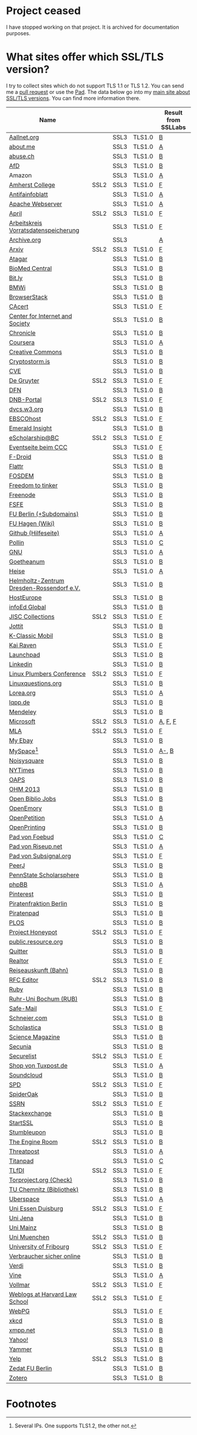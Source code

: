 * Project ceased

I have stopped working on that project. It is archived for documentation purposes.

* What sites offer which SSL/TLS version?
  I try to collect sites which do not support TLS 1.1 or TLS 1.2. You
  can send me a [[https://github.com/qbi/ssl-tls-sites/pulls][pull request]] or use the [[https://pad.systemli.org/p/SSL-TLS][Pad]]. The data below go into my
  [[https://kubieziel.de/computer/ssl-tls.html][main site about SSL/TLS versions]]. You can find more information
  there.

  #+ATTR_HTML: :border 2 :rules all :frame border
| Name                                      |      |      |        | Result from SSLLabs |
|-------------------------------------------+------+------+--------+---------------------|
| [[https://aallnet.org/][Aallnet.org]]                               |      | SSL3 | TLS1.0 | [[https://www.ssllabs.com/ssltest/analyze.html?d=aallnet.org][B]]                   |
| [[https://about.me/][about.me]]                                  |      | SSL3 | TLS1.0 | [[https://www.ssllabs.com/ssltest/analyze.html?d=about.me][A]]                   |
| [[https://www.abuse.ch/][abuse.ch]]                                  |      | SSL3 | TLS1.0 | [[https://www.ssllabs.com/ssltest/analyze.html?d%3Dabuse.ch][B]]                   |
| [[https://alternativefuer.de/][AfD]]                                       |      | SSL3 | TLS1.0 | [[https://www.ssllabs.com/ssltest/analyze.html?d=alternativefuer.de][B]]                   |
| Amazon                                    |      | SSL3 | TLS1.0 | [[https://www.ssllabs.com/ssltest/analyze.html?d=amazon.com][A]]                   |
| [[https://www.amherst.edu/][Amherst College]]                           | SSL2 | SSL3 | TLS1.0 | [[https://www.ssllabs.com/ssltest/analyze.html?d=www.amherst.edu][F]]                   |
| [[https://www.antifainfoblatt.de/][Antifainfoblatt]]                           |      | SSL3 | TLS1.0 | [[https://www.ssllabs.com/ssltest/analyze.html?d=antifainfoblatt.de][A]]                   |
| [[https://httpd.apache.org/][Apache Webserver]]                          |      | SSL3 | TLS1.0 | [[https://www.ssllabs.com/ssltest/analyze.html?d=httpd.apache.org][A]]                   |
| [[https://www.april.org/][April]]                                     | SSL2 | SSL3 | TLS1.0 | [[https://www.ssllabs.com/ssltest/analyze.html?d=www.april.org][F]]                   |
| [[https://www.vorratsdatenspeicherung.de/][Arbeitskreis Vorratsdatenspeicherung]]      |      | SSL3 | TLS1.0 | [[https://www.ssllabs.com/ssltest/analyze.html?d=vorratsdatenspeicherung.de][F]]                   |
| [[https://archive.org/][Archive.org]]                               |      | SSL3 |        | [[https://www.ssllabs.com/ssltest/analyze.html?d=archive.org][A]]                   |
| [[https://arxiv.org/][Arxiv]]                                     | SSL2 | SSL3 | TLS1.0 | [[https://www.ssllabs.com/ssltest/analyze.html?d=arxiv.org][F]]                   |
| [[https://www.atagar.com/][Atagar]]                                    |      | SSL3 | TLS1.0 | [[https://www.ssllabs.com/ssltest/analyze.html?d%3Datagar.com][B]]                   |
| [[https://www.biomedcentral.com/][BioMed Central]]                            |      | SSL3 | TLS1.0 | [[https://www.ssllabs.com/ssltest/analyze.html?d=www.biomedcentral.com][B]]                   |
| [[https://bit.ly/][Bit.ly]]                                    |      | SSL3 | TLS1.0 | [[https://www.ssllabs.com/ssltest/analyze.html?d%3Dbit.ly][B]]                   |
| [[https://www.bmwi.de/][BMWi]]                                      |      | SSL3 | TLS1.0 | [[https://www.ssllabs.com/ssltest/analyze.html?d=bmwi.de][B]]                   |
| [[https://www.browserstack.com/][BrowserStack]]                              |      | SSL3 | TLS1.0 | [[https://www.ssllabs.com/ssltest/analyze.html?d%3Dbrowserstack.com][B]]                   |
| [[https://cacert.org/][CAcert]]                                    |      | SSL3 | TLS1.0 | [[https://www.ssllabs.com/ssltest/analyze.html?d%3Dcacert.org][F]]                   |
| [[https://cyberlaw.stanford.edu/][Center for Internet and Society]]           |      | SSL3 | TLS1.0 | [[https://www.ssllabs.com/ssltest/analyze.html?d=cyberlaw.stanford.edu][B]]                   |
| [[https://chronicle.com/][Chronicle]]                                 |      | SSL3 | TLS1.0 | [[https://www.ssllabs.com/ssltest/analyze.html?d=chronicle.com][B]]                   |
| [[https://coursera.org/][Coursera]]                                  |      | SSL3 | TLS1.0 | [[https://www.ssllabs.com/ssltest/analyze.html?d=coursera.org][A]]                   |
| [[https://creativecommons.org/][Creative Commons]]                          |      | SSL3 | TLS1.0 | [[https://www.ssllabs.com/ssltest/analyze.html?d=creativecommons.org][B]]                   |
| [[https://cryptostorm.is/][Cryptostorm.is]]                            |      | SSL3 | TLS1.0 | [[https://www.ssllabs.com/ssltest/analyze.html?d%3Dcryptostorm.is][B]]                   |
| [[https://cve.mitre.org/][CVE]]                                       |      | SSL3 | TLS1.0 | [[https://www.ssllabs.com/ssltest/analyze.html?d%3Dcve.mitre.org][B]]                   |
| [[https://www.degruyter.com/][De Gruyter]]                                | SSL2 | SSL3 | TLS1.0 | [[https://www.ssllabs.com/ssltest/analyze.html?d=www.degruyter.com][F]]                   |
| [[https://dfn.de/][DFN]]                                       |      | SSL3 | TLS1.0 | [[https://www.ssllabs.com/ssltest/analyze.html?d=dfn.de][B]]                   |
| [[https://portal.dnb.de/][DNB-Portal]]                                | SSL2 | SSL3 | TLS1.0 | [[https://www.ssllabs.com/ssltest/analyze.html?d=portal.dnb.de][F]]                   |
| [[https://dvcs.w3.org/][dvcs.w3.org]]                               |      | SSL3 | TLS1.0 | [[https://www.ssllabs.com/ssltest/analyze.html?d%3Ddvcs.w3.org][B]]                   |
| [[https://www.ebscohost.com/][EBSCOhost]]                                 | SSL2 | SSL3 | TLS1.0 | [[https://www.ssllabs.com/ssltest/analyze.html?d=www.ebscohost.com][F]]                   |
| [[https://www.emeraldinsight.com/][Emerald Insight]]                           |      | SSL3 | TLS1.0 | [[https://www.ssllabs.com/ssltest/analyze.html?d=www.emeraldinsight.com][B]]                   |
| [[https://escholarship.bc.edu/][eScholarship@BC]]                           | SSL2 | SSL3 | TLS1.0 | [[https://www.ssllabs.com/ssltest/analyze.html?d=escholarship.bc.edu][F]]                   |
| [[https://events.ccc.de/][Eventseite beim CCC]]                       |      | SSL3 | TLS1.0 | [[https://www.ssllabs.com/ssltest/analyze.html?d=events.ccc.de][F]]                   |
| [[https://f-droid.org/][F-Droid]]                                   |      | SSL3 | TLS1.0 | [[https://www.ssllabs.com/ssltest/analyze.html?d=f-droid.org][B]]                   |
| [[https://flattr.com/][Flattr]]                                    |      | SSL3 | TLS1.0 | [[https://www.ssllabs.com/ssltest/analyze.html?d=flattr.com][B]]                   |
| [[https://fosdem.org/][FOSDEM]]                                    |      | SSL3 | TLS1.0 | [[https://www.ssllabs.com/ssltest/analyze.html?d%3Dfosdem.org][B]]                   |
| [[https://freedom-to-tinker.com/][Freedom to tinker]]                         |      | SSL3 | TLS1.0 | [[https://www.ssllabs.com/ssltest/analyze.html?d=freedom-to-tinker.com][B]]                   |
| [[https://www.freenode.net/][Freenode]]                                  |      | SSL3 | TLS1.0 | [[https://www.ssllabs.com/ssltest/analyze.html?d=freenode.net][B]]                   |
| [[https://fsfe.org/][FSFE]]                                      |      | SSL3 | TLS1.0 | [[https://www.ssllabs.com/ssltest/analyze.html?d=fsfe.org][B]]                   |
| [[https://www.tu-berlin.de/][FU Berlin (+Subdomains)]]                   |      | SSL3 | TLS1.0 | [[https://www.ssllabs.com/ssltest/analyze.html?d=tu-berlin.de][B]]                   |
| [[https://wiki.fernuni-hagen.de/][FU Hagen (Wiki)]]                           |      | SSL3 | TLS1.0 | [[https://www.ssllabs.com/ssltest/analyze.html?d=wiki.fernuni-hagen.de][B]]                   |
| [[https://help.github.com/][Github (Hilfeseite)]]                       |      | SSL3 | TLS1.0 | [[https://www.ssllabs.com/ssltest/analyze.html?d=help.github.com][A]]                   |
| [[https://www.pollin.de/][Pollin]]                                    |      | SSL3 | TLS1.0 | [[https://www.ssllabs.com/ssltest/analyze.html?d%3Dpollin.de][C]]                   |
| [[https://www.gnu.org/][GNU]]                                       |      | SSL3 | TLS1.0 | [[https://www.ssllabs.com/ssltest/analyze.html?d=gnu.org][A]]                   |
| [[https://www.goetheanum.org/][Goetheanum]]                                |      | SSL3 | TLS1.0 | [[https://www.ssllabs.com/ssltest/analyze.html?d%3Dgoetheanum.org][B]]                   |
| [[https://heise.de/][Heise]]                                     |      | SSL3 | TLS1.0 | [[https://www.ssllabs.com/ssltest/analyze.html?d=heise.de&s%3D193.99.144.85&hideResults%3Don][A]]                   |
| [[https://www.hzdr.de/][Helmholtz-Zentrum Dresden-Rossendorf e.V.]] |      | SSL3 | TLS1.0 | [[https://www.ssllabs.com/ssltest/analyze.html?d%3Dhzdr.de&s%3D149.220.4.97][B]]                   |
| [[https://hosteurope.de/][HostEurope]]                                |      | SSL3 | TLS1.0 | [[https://www.ssllabs.com/ssltest/analyze.html?d=hosteurope.de][B]]                   |
| [[https://infoedglobal.com/][infoEd Global]]                             |      | SSL3 | TLS1.0 | [[https://www.ssllabs.com/ssltest/analyze.html?d=infoedglobal.com][B]]                   |
| [[https://www.jisc-collections.ac.uk/][JISC Collections]]                          | SSL2 | SSL3 | TLS1.0 | [[https://www.ssllabs.com/ssltest/analyze.html?d=www.jisc-collections.ac.uk][F]]                   |
| [[https://jottit.com/][Jottit]]                                    |      | SSL3 | TLS1.0 | [[https://www.ssllabs.com/ssltest/analyze.html?d=jottit.com][B]]                   |
| [[https://www.k-classic-mobil.de/][K-Classic Mobil]]                           |      | SSL3 | TLS1.0 | [[https://www.ssllabs.com/ssltest/analyze.html?d=k-classic-mobil.de][B]]                   |
| [[https://kairaven.de/][Kai Raven]]                                 |      | SSL3 | TLS1.0 | [[https://www.ssllabs.com/ssltest/analyze.html?d=kairaven.de&ignoreMismatch%3Don][F]]                   |
| [[https://launchpad.net/][Launchpad]]                                 |      | SSL3 | TLS1.0 | [[https://www.ssllabs.com/ssltest/analyze.html?d=launchpad.net][B]]                   |
| [[https://www.linkedin.com][Linkedin]]                                  |      | SSL3 | TLS1.0 | [[https://www.ssllabs.com/ssltest/analyze.html?d=linkedin.com][B]]                   |
| [[https://www.linuxplumbersconf.org/][Linux Plumbers Conference]]                 | SSL2 | SSL3 | TLS1.0 | [[https://www.ssllabs.com/ssltest/analyze.html?d=linuxplumbersconf.org][F]]                   |
| [[https://linuxquestions.org/][Linuxquestions.org]]                        |      | SSL3 | TLS1.0 | [[https://www.ssllabs.com/ssltest/analyze.html?d=linuxquestions.org][B]]                   |
| [[https://lorea.org/][Lorea.org]]                                 |      | SSL3 | TLS1.0 | [[https://www.ssllabs.com/ssltest/analyze.html?d=lorea.org][A]]                   |
| [[https://lqpp.de/][lqpp.de]]                                   |      | SSL3 | TLS1.0 | [[https://www.ssllabs.com/ssltest/analyze.html?d=lqpp.de][B]]                   |
| [[https://www.mendeley.com/][Mendeley]]                                  |      | SSL3 | TLS1.0 | [[https://www.ssllabs.com/ssltest/analyze.html?d=www.mendeley.com][B]]                   |
| [[https://microsoft.com/][Microsoft]]                                 | SSL2 | SSL3 | TLS1.0 | [[https://www.ssllabs.com/ssltest/analyze.html?d=microsoft.com&s%3D64.4.11.42][A]], [[https://www.ssllabs.com/ssltest/analyze.html?d%3Dmicrosoft.com&s%3D65.55.58.201][F]], [[https://www.ssllabs.com/ssltest/analyze.html?d%3Dmicrosoft.com&s%3D64.4.11.37][F]]             |
| [[https://www.mla.org/][MLA]]                                       | SSL2 | SSL3 | TLS1.0 | [[https://www.ssllabs.com/ssltest/analyze.html?d=www.mla.org][F]]                   |
| [[https://my.ebay.de/][My Ebay]]                                   |      | SSL3 | TLS1.0 | [[https://www.ssllabs.com/ssltest/analyze.html?d=my.ebay.de][B]]                   |
| [[https://myspace.com/][MySpace]][fn:1]                             |      | SSL3 | TLS1.0 | [[https://www.ssllabs.com/ssltest/analyze.html?d=myspace.com&s%3D216.178.47.11][A-]], [[https://www.ssllabs.com/ssltest/analyze.html?d%3Dmyspace.com&s%3D216.178.46.224][B]]               |
| [[https://noisysquare.com/][Noisysquare]]                               |      | SSL3 | TLS1.0 | [[https://www.ssllabs.com/ssltest/analyze.html?d=noisysquare.com][B]]                   |
| [[https://nytimes.com/][NYTimes]]                                   |      | SSL3 | TLS1.0 | [[https://www.ssllabs.com/ssltest/analyze.html?d=nytimes.com][B]]                   |
| [[https://oaps.eu/][OAPS]]                                      |      | SSL3 | TLS1.0 | [[https://www.ssllabs.com/ssltest/analyze.html?d=oaps.eu][B]]                   |
| [[https://ohm2013.org/][OHM 2013]]                                  |      | SSL3 | TLS1.0 | [[https://www.ssllabs.com/ssltest/analyze.html?d=ohm2013.org][B]]                   |
| [[https://jobs.openbiblio.eu/][Open Biblio Jobs]]                          |      | SSL3 | TLS1.0 | [[https://www.ssllabs.com/ssltest/analyze.html?d=jobs.openbiblio.eu][B]]                   |
| [[https://open.library.emory.edu/][OpenEmory]]                                 |      | SSL3 | TLS1.0 | [[https://www.ssllabs.com/ssltest/analyze.html?d=open.library.emory.edu][B]]                   |
| [[https://www.openpetition.de/][OpenPetition]]                              |      | SSL3 | TLS1.0 | [[https://www.ssllabs.com/ssltest/analyze.html?d=openpetition.de][A]]                   |
| [[https://www.openprinting.org/][OpenPrinting]]                              |      | SSL3 | TLS1.0 | [[https://www.ssllabs.com/ssltest/analyze.html?d%3Dopenprinting.org][B]]                   |
| [[https://pad.foebud.org/][Pad von Foebud]]                            |      | SSL3 | TLS1.0 | [[https://www.ssllabs.com/ssltest/analyze.html?d=pad.foebud.org][C]]                   |
| [[https://pad.riseup.net/][Pad von Riseup.net]]                        |      | SSL3 | TLS1.0 | [[https://www.ssllabs.com/ssltest/analyze.html?d=pad.riseup.net][A]]                   |
| [[https://pads.subsignal.org/][Pad von Subsignal.org]]                     |      | SSL3 | TLS1.0 | [[https://www.ssllabs.com/ssltest/analyze.html?d=pads.subsignal.org][F]]                   |
| [[https://peerj.com/][PeerJ]]                                     |      | SSL3 | TLS1.0 | [[https://www.ssllabs.com/ssltest/analyze.html?d=peerj.com][B]]                   |
| [[https://scholarsphere.psu.edu/][PennState Scholarsphere]]                   |      | SSL3 | TLS1.0 | [[https://www.ssllabs.com/ssltest/analyze.html?d=scholarsphere.psu.edu][B]]                   |
| [[https://www.phpbb.com/][phpBB]]                                     |      | SSL3 | TLS1.0 | [[https://www.ssllabs.com/ssltest/analyze.html?d=phpbb.com][A]]                   |
| [[https://pinterest.com/][Pinterest]]                                 |      | SSL3 | TLS1.0 | [[https://www.ssllabs.com/ssltest/analyze.html?d=pinterest.com][B]]                   |
| [[https://piratenfraktion-berlin.de/][Piratenfraktion Berlin]]                    |      | SSL3 | TLS1.0 | [[https://www.ssllabs.com/ssltest/analyze.html?d%3Dpiratenfraktion-berlin.de][B]]                   |
| [[https://piratenpad.de/][Piratenpad]]                                |      | SSL3 | TLS1.0 | [[https://www.ssllabs.com/ssltest/analyze.html?d=piratenpad.de][B]]                   |
| [[https://www.plos.org/][PLOS]]                                      |      | SSL3 | TLS1.0 | [[https://www.ssllabs.com/ssltest/analyze.html?d=www.plos.org][B]]                   |
| [[https://projecthoneypot.org/][Project Honeypot]]                          | SSL2 | SSL3 | TLS1.0 | [[https://www.ssllabs.com/ssltest/analyze.html?d=projecthoneypot.org][F]]                   |
| [[https://public.resource.org/][public.resource.org]]                       |      | SSL3 | TLS1.0 | [[https://www.ssllabs.com/ssltest/analyze.html?d=public.resource.org][B]]                   |
| [[https://quitter.se/][Quitter]]                                   |      | SSL3 | TLS1.0 | [[https://www.ssllabs.com/ssltest/analyze.html?d=quitter.se][B]]                   |
| [[https://realtor.com/][Realtor]]                                   |      | SSL3 | TLS1.0 | [[https://www.ssllabs.com/ssltest/analyze.html?d=realtor.com][F]]                   |
| [[https://reiseauskunft.bahn.de/][Reiseauskunft (Bahn)]]                      |      | SSL3 | TLS1.0 | [[https://www.ssllabs.com/ssltest/analyze.html?d=reiseauskunft.bahn.de][B]]                   |
| [[https://www.rfc-editor.org/][RFC Editor]]                                | SSL2 | SSL3 | TLS1.0 | [[https://www.ssllabs.com/ssltest/analyze.html?d%3Drfc-editor.org][B]]                   |
| [[https://ruby-lang.org/][Ruby]]                                      |      | SSL3 | TLS1.0 | [[https://www.ssllabs.com/ssltest/analyze.html?d=ruby-lang.org][B]]                   |
| [[https://www.ruhr-uni-bochum.de/][Ruhr-Uni Bochum (RUB)]]                     |      | SSL3 | TLS1.0 | [[https://www.ssllabs.com/ssltest/analyze.html?d=ruhr-uni-bochum.de][B]]                   |
| [[https://www.safe-mail.net/][Safe-Mail]]                                 |      | SSL3 | TLS1.0 | [[https://www.ssllabs.com/ssltest/analyze.html?d=safe-mail.net][F]]                   |
| [[https://schneier.com/][Schneier.com]]                              |      | SSL3 | TLS1.0 | [[https://www.ssllabs.com/ssltest/analyze.html?d=schneier.com][B]]                   |
| [[https://www.scholasticahq.com/][Scholastica]]                               |      | SSL3 | TLS1.0 | [[https://www.ssllabs.com/ssltest/analyze.html?d=www.scholasticahq.com][B]]                   |
| [[https://www.sciencemag.org/][Science Magazine]]                          |      | SSL3 | TLS1.0 | [[https://www.ssllabs.com/ssltest/analyze.html?d=www.sciencemag.org][B]]                   |
| [[https://www.secunia.com][Secunia]]                                   |      | SSL3 | TLS1.0 | [[https://www.ssllabs.com/ssltest/analyze.html?d%3Dsecunia.com][B]]                   |
| [[https://securelist.com/][Securelist]]                                | SSL2 | SSL3 | TLS1.0 | [[https://www.ssllabs.com/ssltest/analyze.html?d%3Dsecurelist.com][F]]                   |
| [[https://shop.tuxpost.de/][Shop von Tuxpost.de]]                       |      | SSL3 | TLS1.0 | [[https://www.ssllabs.com/ssltest/analyze.html?d=shop.tuxpost.de][A]]                   |
| [[https://www.soundcloud.com/][Soundcloud]]                                |      | SSL3 | TLS1.0 | [[https://www.ssllabs.com/ssltest/analyze.html?d=soundcloud.com][B]]                   |
| [[https://spd.de/][SPD]]                                       | SSL2 | SSL3 | TLS1.0 | [[https://www.ssllabs.com/ssltest/analyze.html?d=spd.de][F]]                   |
| [[https://spideroak.com/][SpiderOak]]                                 |      | SSL3 | TLS1.0 | [[https://www.ssllabs.com/ssltest/analyze.html?d=spideroak.com][B]]                   |
| [[https://papers.ssrn.com/][SSRN]]                                      | SSL2 | SSL3 | TLS1.0 | [[https://www.ssllabs.com/ssltest/analyze.html?d=papers.ssrn.com][F]]                   |
| [[https://stackexchange.com/][Stackexchange]]                             |      | SSL3 | TLS1.0 | [[https://www.ssllabs.com/ssltest/analyze.html?d=stackexchange.com][B]]                   |
| [[https://startssl.com/][StartSSL]]                                  |      | SSL3 | TLS1.0 | [[https://www.ssllabs.com/ssltest/analyze.html?d%3Dstartssl.com][B]]                   |
| [[https://www.stumbleupon.com/][Stumbleupon]]                               |      | SSL3 | TLS1.0 | [[https://www.ssllabs.com/ssltest/analyze.html?d=www.stumbleupon.com][B]]                   |
| [[https://www.theengineroom.org/][The Engine Room]]                           | SSL2 | SSL3 | TLS1.0 | [[https://www.ssllabs.com/ssltest/analyze.html?d%3Dtheengineroom.org][B]]                   |
| [[https://www.threatpost.com/][Threatpost]]                                |      | SSL3 | TLS1.0 | [[https://www.ssllabs.com/ssltest/analyze.html?d=threatpost.com][A]]                   |
| [[https://titanpad.com/][Titanpad]]                                  |      | SSL3 | TLS1.0 | [[https://www.ssllabs.com/ssltest/analyze.html?d=titanpad.com][C]]                   |
| [[https://www.tlfdi.de/][TLfDI]]                                     | SSL2 | SSL3 | TLS1.0 | [[https://www.ssllabs.com/ssltest/analyze.html?d=tlfdi.de&ignoreMismatch%3Don][F]]                   |
| [[https://check.torproject.org/][Torproject.org (Check)]]                    |      | SSL3 | TLS1.0 | [[https://www.ssllabs.com/ssltest/analyze.html?d=check.torproject.org][B]]                   |
| [[https://www.bibliothek.tu-chemnitz.de/][TU Chemnitz (Bibliothek)]]                  |      | SSL3 | TLS1.0 | [[https://www.ssllabs.com/ssltest/analyze.html?d=www.bibliothek.tu-chemnitz.de][B]]                   |
| [[https://uberspace.de/][Uberspace]]                                 |      | SSL3 | TLS1.0 | [[https://www.ssllabs.com/ssltest/analyze.html?d=uberspace.de][A]]                   |
| [[https://www.uni-due.de/][Uni Essen Duisburg]]                        | SSL2 | SSL3 | TLS1.0 | [[https://www.ssllabs.com/ssltest/analyze.html?d=www.uni-due.de&s%3D132.252.181.87][F]]                   |
| [[https://www.uni-jena.de/][Uni Jena]]                                  |      | SSL3 | TLS1.0 | [[https://www.ssllabs.com/ssltest/analyze.html?d=www.uni-jena.de][B]]                   |
| [[https://www.uni-mainz.de/][Uni Mainz]]                                 |      | SSL3 | TLS1.0 | [[https://www.ssllabs.com/ssltest/analyze.html?d=www.uni-mainz.de][B]]                   |
| [[https://www.uni-muenchen.de/][Uni Muenchen]]                              | SSL2 | SSL3 | TLS1.0 | [[https://www.ssllabs.com/ssltest/analyze.html?d=uni-muenchen.de][B]]                   |
| [[https://www.unifr.ch/][University of Fribourg]]                    | SSL2 | SSL3 | TLS1.0 | [[https://www.ssllabs.com/ssltest/analyze.html?d=www.unifr.ch][F]]                   |
| [[https://www.verbraucher-sicher-online.de/][Verbraucher sicher online]]                 |      | SSL3 | TLS1.0 | [[https://www.ssllabs.com/ssltest/analyze.html?d=verbraucher-sicher-online.de][B]]                   |
| [[https://www.verdi.de/][Verdi]]                                     |      | SSL3 | TLS1.0 | [[https://www.ssllabs.com/ssltest/analyze.html?d=www.verdi.de][B]]                   |
| [[https://www.vine.co/][Vine]]                                      |      | SSL3 | TLS1.0 | [[https://www.ssllabs.com/ssltest/analyze.html?d=vine.co][A]]                   |
| [[https://vollmar.net/][Vollmar]]                                   | SSL2 | SSL3 | TLS1.0 | [[https://www.ssllabs.com/ssltest/analyze.html?d=vollmar.net][F]]                   |
| [[https://blogs.law.harvard.edu/][Weblogs at Harvard Law School]]             | SSL2 | SSL3 | TLS1.0 | [[https://www.ssllabs.com/ssltest/analyze.html?d=blogs.law.harvard.edu][F]]                   |
| [[https://webpg.org/][WebPG]]                                     |      | SSL3 | TLS1.0 | [[https://www.ssllabs.com/ssltest/analyze.html?d=webpg.org][F]]                   |
| [[https://xkcd.com/][xkcd]]                                      |      | SSL3 | TLS1.0 | [[https://www.ssllabs.com/ssltest/analyze.html?d%3Dxkcd.com][B]]                   |
| [[https://xmpp.net//][xmpp.net]]                                  |      | SSL3 | TLS1.0 | [[https://www.ssllabs.com/ssltest/analyze.html?d%3Dxmpp.net][B]]                   |
| [[https://yahoo.com/][Yahoo!]]                                    |      | SSL3 | TLS1.0 | [[https://www.ssllabs.com/ssltest/analyze.html?d=yahoo.com][B]]                   |
| [[https://yammer.com/][Yammer]]                                    |      | SSL3 | TLS1.0 | [[https://www.ssllabs.com/ssltest/analyze.html?d=yammer.com][B]]                   |
| [[https://yelp.com/][Yelp]]                                      | SSL2 | SSL3 | TLS1.0 | [[https://www.ssllabs.com/ssltest/analyze.html?d=yelp.com][B]]                   |
| [[https://portal.zedat.fu-berlin.de/][Zedat FU Berlin]]                           |      | SSL3 | TLS1.0 | [[https://www.ssllabs.com/ssltest/analyze.html?d=portal.zedat.fu-berlin.de][B]]                   |
| [[https://www.zotero.org/][Zotero]]                                    |      | SSL3 | TLS1.0 | [[https://www.ssllabs.com/ssltest/analyze.html?d=www.zotero.org][B]]                   |

* Footnotes

[fn:1] Several IPs. One supports TLS1.2, the other not.

